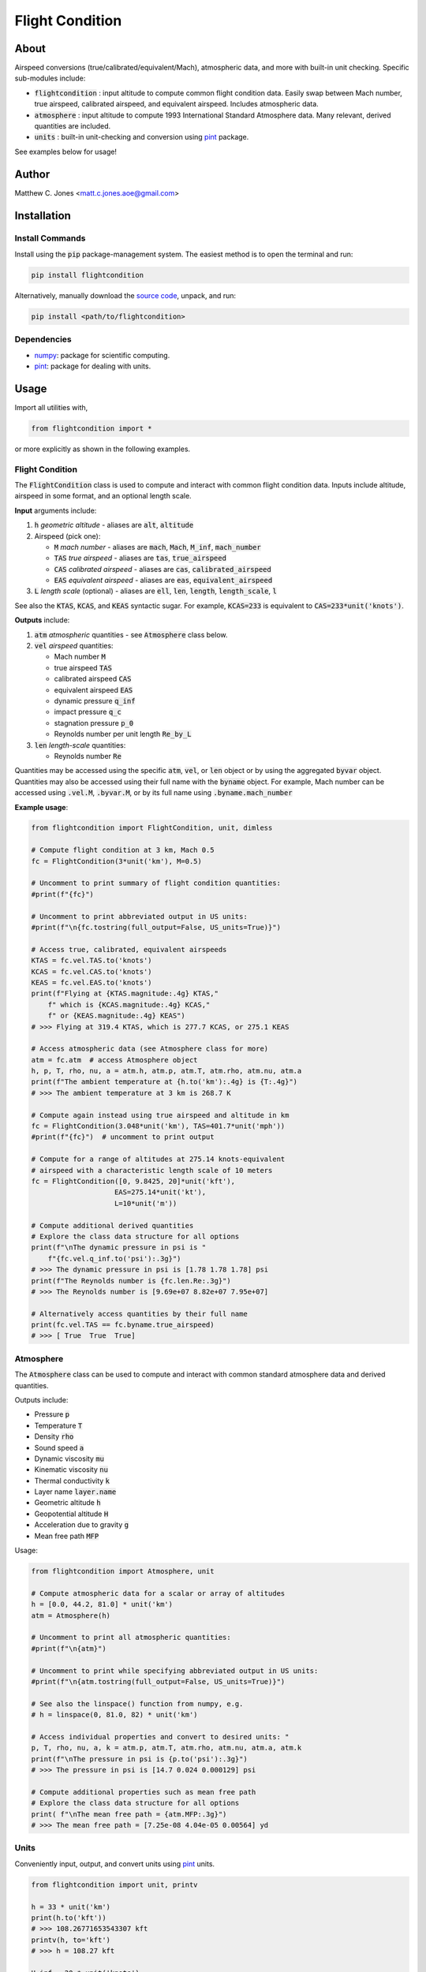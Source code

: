 ****************
Flight Condition
****************

About
=====

Airspeed conversions (true/calibrated/equivalent/Mach), atmospheric data, and
more with built-in unit checking.  Specific sub-modules include:

* :code:`flightcondition` : input altitude to compute common flight condition data.  Easily swap between Mach number, true airspeed, calibrated airspeed, and equivalent airspeed.  Includes atmospheric data.
* :code:`atmosphere` : input altitude to compute 1993 International Standard Atmosphere data.  Many relevant, derived quantities are included.
* :code:`units` : built-in unit-checking and conversion using `pint <https://pint.readthedocs.io>`_ package.

See examples below for usage!


Author
======

Matthew C. Jones <matt.c.jones.aoe@gmail.com>

Installation
============

Install Commands
----------------

Install using the :code:`pip` package-management system.  The easiest method is
to open the terminal and run:

.. code-block:: bash

    pip install flightcondition

Alternatively, manually download the `source code
<https://github.com/MattCJones/flightcondition>`_, unpack, and run:

.. code-block:: bash

    pip install <path/to/flightcondition>

Dependencies
------------

* `numpy <https://numpy.org>`_: package for scientific computing.

* `pint <https://pint.readthedocs.io>`_: package for dealing with units.

Usage
=====
Import all utilities with,

.. code-block:: python

    from flightcondition import *

or more explicitly as shown in the following examples.


Flight Condition
----------------

The :code:`FlightCondition` class is used to compute and interact with
common flight condition data.  Inputs include altitude, airspeed in some
format, and an optional length scale.

**Input** arguments include:

#. :code:`h` *geometric altitude* - aliases are :code:`alt`, :code:`altitude`

#. Airspeed (pick one):

   * :code:`M` *mach number* - aliases are :code:`mach`, :code:`Mach`,
     :code:`M_inf`, :code:`mach_number`
   * :code:`TAS` *true airspeed* - aliases are :code:`tas`,
     :code:`true_airspeed`
   * :code:`CAS` *calibrated airspeed* - aliases are
     :code:`cas`, :code:`calibrated_airspeed`
   * :code:`EAS` *equivalent airspeed* - aliases are :code:`eas`,
     :code:`equivalent_airspeed`

#. :code:`L` *length scale* (optional) - aliases are :code:`ell`, :code:`len`,
   :code:`length`, :code:`length_scale`, :code:`l`

See also the :code:`KTAS`, :code:`KCAS`, and :code:`KEAS` syntactic sugar.  For
example, :code:`KCAS=233` is equivalent to :code:`CAS=233*unit('knots')`.

**Outputs** include:

#. :code:`atm` *atmospheric* quantities - see :code:`Atmosphere` class below.
#. :code:`vel` *airspeed* quantities:

   * Mach number :code:`M`
   * true airspeed :code:`TAS`
   * calibrated airspeed :code:`CAS`
   * equivalent airspeed :code:`EAS`
   * dynamic pressure :code:`q_inf`
   * impact pressure :code:`q_c`
   * stagnation pressure :code:`p_0`
   * Reynolds number per unit length :code:`Re_by_L`

#. :code:`len` *length-scale* quantities:
   
   * Reynolds number :code:`Re`

Quantities may be accessed using the specific :code:`atm`, :code:`vel`, or
:code:`len` object or by using the aggregated :code:`byvar` object.  Quantities
may also be accessed using their full name with the :code:`byname` object.  For
example, Mach number can be accessed using :code:`.vel.M`, :code:`.byvar.M`, or
by its full name using :code:`.byname.mach_number`

**Example usage**:

.. code-block:: python

    from flightcondition import FlightCondition, unit, dimless

    # Compute flight condition at 3 km, Mach 0.5
    fc = FlightCondition(3*unit('km'), M=0.5)

    # Uncomment to print summary of flight condition quantities:
    #print(f"{fc}")

    # Uncomment to print abbreviated output in US units:
    #print(f"\n{fc.tostring(full_output=False, US_units=True)}")

    # Access true, calibrated, equivalent airspeeds
    KTAS = fc.vel.TAS.to('knots')
    KCAS = fc.vel.CAS.to('knots')
    KEAS = fc.vel.EAS.to('knots')
    print(f"Flying at {KTAS.magnitude:.4g} KTAS,"
        f" which is {KCAS.magnitude:.4g} KCAS,"
        f" or {KEAS.magnitude:.4g} KEAS")
    # >>> Flying at 319.4 KTAS, which is 277.7 KCAS, or 275.1 KEAS

    # Access atmospheric data (see Atmosphere class for more)
    atm = fc.atm  # access Atmosphere object
    h, p, T, rho, nu, a = atm.h, atm.p, atm.T, atm.rho, atm.nu, atm.a
    print(f"The ambient temperature at {h.to('km'):.4g} is {T:.4g}")
    # >>> The ambient temperature at 3 km is 268.7 K

    # Compute again instead using true airspeed and altitude in km
    fc = FlightCondition(3.048*unit('km'), TAS=401.7*unit('mph'))
    #print(f"{fc}")  # uncomment to print output

    # Compute for a range of altitudes at 275.14 knots-equivalent
    # airspeed with a characteristic length scale of 10 meters
    fc = FlightCondition([0, 9.8425, 20]*unit('kft'),
                        EAS=275.14*unit('kt'),
                        L=10*unit('m'))

    # Compute additional derived quantities
    # Explore the class data structure for all options
    print(f"\nThe dynamic pressure in psi is "
        f"{fc.vel.q_inf.to('psi'):.3g}")
    # >>> The dynamic pressure in psi is [1.78 1.78 1.78] psi
    print(f"The Reynolds number is {fc.len.Re:.3g}")
    # >>> The Reynolds number is [9.69e+07 8.82e+07 7.95e+07]

    # Alternatively access quantities by their full name
    print(fc.vel.TAS == fc.byname.true_airspeed)
    # >>> [ True  True  True]


Atmosphere
----------

The :code:`Atmosphere` class can be used to compute and interact with common
standard atmosphere data and derived quantities.

Outputs include:

* Pressure :code:`p`
* Temperature :code:`T`
* Density :code:`rho`
* Sound speed :code:`a`
* Dynamic viscosity :code:`mu`
* Kinematic viscosity :code:`nu`
* Thermal conductivity :code:`k`
* Layer name :code:`layer.name`
* Geometric altitude :code:`h`
* Geopotential altitude :code:`H`
* Acceleration due to gravity :code:`g`
* Mean free path :code:`MFP`

Usage:

.. code-block:: python

    from flightcondition import Atmosphere, unit

    # Compute atmospheric data for a scalar or array of altitudes
    h = [0.0, 44.2, 81.0] * unit('km')
    atm = Atmosphere(h)

    # Uncomment to print all atmospheric quantities:
    #print(f"\n{atm}")

    # Uncomment to print while specifying abbreviated output in US units:
    #print(f"\n{atm.tostring(full_output=False, US_units=True)}")

    # See also the linspace() function from numpy, e.g.
    # h = linspace(0, 81.0, 82) * unit('km')

    # Access individual properties and convert to desired units: "
    p, T, rho, nu, a, k = atm.p, atm.T, atm.rho, atm.nu, atm.a, atm.k
    print(f"\nThe pressure in psi is {p.to('psi'):.3g}")
    # >>> The pressure in psi is [14.7 0.024 0.000129] psi

    # Compute additional properties such as mean free path
    # Explore the class data structure for all options
    print( f"\nThe mean free path = {atm.MFP:.3g}")
    # >>> The mean free path = [7.25e-08 4.04e-05 0.00564] yd

Units
-----

Conveniently input, output, and convert units using `pint
<https://pint.readthedocs.io>`_ units.

.. code-block:: python

    from flightcondition import unit, printv

    h = 33 * unit('km')
    print(h.to('kft'))
    # >>> 108.26771653543307 kft
    printv(h, to='kft')
    # >>> h = 108.27 kft

    U_inf = 20 * unit('knots')
    rho_inf = 1.225 * unit('kg/m^3')
    q_inf = 0.5*rho_inf*U_inf**2
    printv(q_inf, to='psi')
    # >>> q_inf = 0.0094042 psi

Note that `pint <https://pint.readthedocs.io>`_ does not support conflicting
unit registries so avoid interactions between :code:`flightcondition.unit` and
a separate :code:`pint.UnitRegistry`.

Command Line Interface
----------------------
A command line interface (CLI) is included for convenience but with limited
functionality.  Run :code:`flightcondition -h` for help.

An example call is provided for the flight condition of 233
knots-equivalent-airspeed at 23 kilo-feet with a length scale of 4 feet and
abbreviated output:

.. code-block:: bash

    flightcondition --alt 23 kft --EAS 233 knots --len 4 ft --abbreviated

.. code-block:: bash

    =========================================================
        Flight Condition (US units, abbreviated output)
    =========================================================
    -----------------  Altitude Quantities  -----------------
    geometric_altitude    h       = 23 kft
    pressure              p       = 857.25 lbf/ft²
    temperature           T       = 436.74 °R
    density               rho     = 1.1435×10⁻³ slug/ft³
    sound_speed           a       = 1024.5 ft/s
    kinematic_viscosity   nu      = 2.8509×10⁻⁴ ft²/s
    -----------------  Airspeed Quantities  -----------------
    mach_number           M       = 0.55344
    true_airspeed         TAS     = 566.99 ft/s
    calibrated_airspeed   CAS     = 401.94 ft/s
    equivalent_airspeed   EAS     = 393.26 ft/s
    reynolds_per_length   Re_by_L = 1.6573×10⁵ 1/in
    -----------------   Length Quantities   -----------------
    length_scale          L       = 4 ft
    reynolds_number       Re      = 7.9551×10⁶

Alternatively use the :code:`--KEAS 233` syntactic sugar to omit the
:code:`knots` unit.  See also :code:`--KTAS` and  :code:`--KCAS`.

License
=======

:code:`flightcondition` is licensed under the MIT LICENSE. See the `LICENSE
<https://github.com/MattCJones/flightcondition/blob/main/LICENSE>`_ document.

Disclaimer
==========
The software is provided "as is", without warranty of any kind, express or
implied, including but not limited to the warranties of merchantability,
fitness for a particular purpose and noninfringement. In no event shall the
authors or copyright holders be liable for any claim, damages or other
liability, whether in an action of contract, tort or otherwise, arising from,
out of or in connection with the software or the use or other dealings in the
software.
